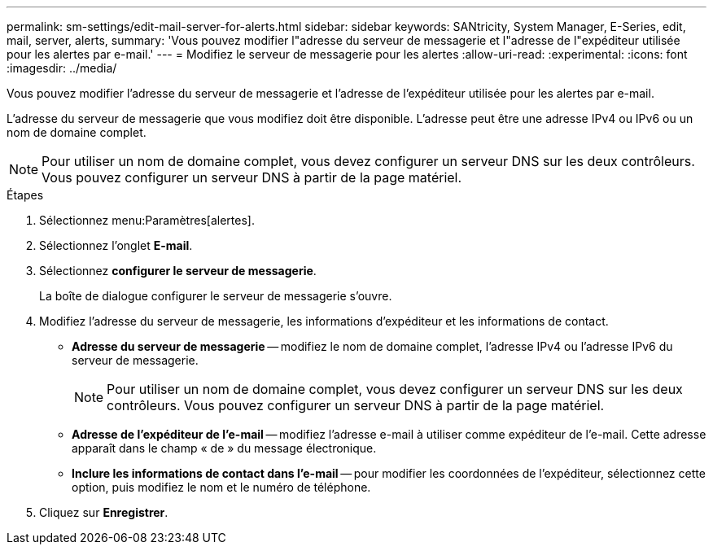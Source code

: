---
permalink: sm-settings/edit-mail-server-for-alerts.html 
sidebar: sidebar 
keywords: SANtricity, System Manager, E-Series, edit, mail, server, alerts, 
summary: 'Vous pouvez modifier l"adresse du serveur de messagerie et l"adresse de l"expéditeur utilisée pour les alertes par e-mail.' 
---
= Modifiez le serveur de messagerie pour les alertes
:allow-uri-read: 
:experimental: 
:icons: font
:imagesdir: ../media/


[role="lead"]
Vous pouvez modifier l'adresse du serveur de messagerie et l'adresse de l'expéditeur utilisée pour les alertes par e-mail.

L'adresse du serveur de messagerie que vous modifiez doit être disponible. L'adresse peut être une adresse IPv4 ou IPv6 ou un nom de domaine complet.

[NOTE]
====
Pour utiliser un nom de domaine complet, vous devez configurer un serveur DNS sur les deux contrôleurs. Vous pouvez configurer un serveur DNS à partir de la page matériel.

====
.Étapes
. Sélectionnez menu:Paramètres[alertes].
. Sélectionnez l'onglet *E-mail*.
. Sélectionnez *configurer le serveur de messagerie*.
+
La boîte de dialogue configurer le serveur de messagerie s'ouvre.

. Modifiez l'adresse du serveur de messagerie, les informations d'expéditeur et les informations de contact.
+
** *Adresse du serveur de messagerie* -- modifiez le nom de domaine complet, l'adresse IPv4 ou l'adresse IPv6 du serveur de messagerie.
+
[NOTE]
====
Pour utiliser un nom de domaine complet, vous devez configurer un serveur DNS sur les deux contrôleurs. Vous pouvez configurer un serveur DNS à partir de la page matériel.

====
** *Adresse de l'expéditeur de l'e-mail* -- modifiez l'adresse e-mail à utiliser comme expéditeur de l'e-mail. Cette adresse apparaît dans le champ « de » du message électronique.
** *Inclure les informations de contact dans l'e-mail* -- pour modifier les coordonnées de l'expéditeur, sélectionnez cette option, puis modifiez le nom et le numéro de téléphone.


. Cliquez sur *Enregistrer*.

